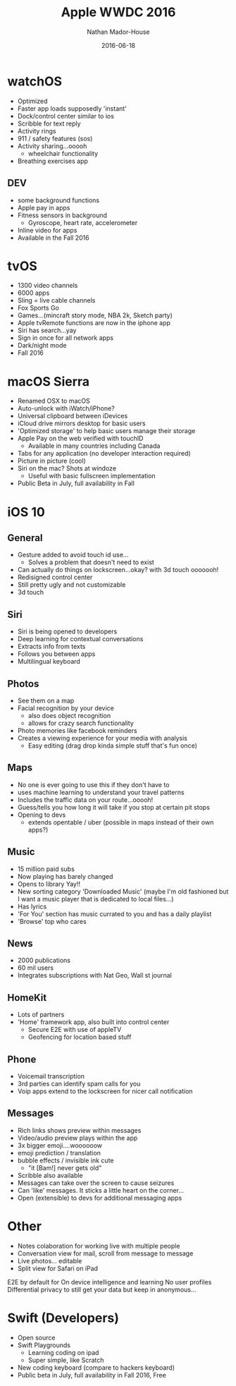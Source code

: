 #+TITLE: Apple WWDC 2016
#+AUTHOR: Nathan Mador-House
#+DATE: 2016-06-18
#+CATEGORY: Apple
#+TAGS: Apple, Mac, MacOS, Tech, Operating Systems, iPhone, iPad, iWatch, iOS
#+DESCRIPTION: A summary of Apple's 2016 developer conference
#+LANG: en
#+STATUS: published

* watchOS

  - Optimized
  - Faster app loads supposedly 'instant'
  - Dock/control center similar to ios
  - Scribble for text reply
  - Activity rings
  - 911 / safety features (sos)
  - Activity sharing...ooooh
	- wheelchair functionality
  - Breathing exercises app

** DEV
   
  - some background functions
  - Apple pay in apps
  - Fitness sensors in background
	- Gyroscope, heart rate, accelerometer
  - Inline video for apps
  - Available in the Fall 2016

* tvOS
  
  - 1300 video channels
  - 6000 apps
  - Sling = live cable channels 
  - Fox Sports Go
  - Games...(mincraft story mode, NBA 2k, Sketch party)
  - Apple tvRemote functions are now in the iphone app
  - Siri has search...yay
  - Sign in once for all network apps
  - Dark/night mode
  - Fall 2016

* macOS Sierra

  - Renamed OSX to macOS
  - Auto-unlock with iWatch/iPhone?
  - Universal clipboard between iDevices
  - iCloud drive mirrors desktop for basic users
  - 'Optimized storage' to help basic users manage their storage
  - Apple Pay on the web verified with touchID
	- Available in many countries including Canada
  - Tabs for any application (no developer interaction required)
  - Picture in picture (cool)
  - Siri on the mac? Shots at windoze
	- Useful with basic fullscreen implementation
  - Public Beta in July, full availability in Fall

* iOS 10

** General

  - Gesture added to avoid touch id use...
	- Solves a problem that doesn't need to exist
  - Can actually do things on lockscreen...okay? with 3d touch ooooooh!
  - Redisigned control center
  - Still pretty ugly and not customizable
  - 3d touch

** Siri
   
   - Siri is being opened to developers
   - Deep learning for contextual conversations
   - Extracts info from texts
   - Follows you between apps
   - Multilingual keyboard

** Photos
   
   - See them on a map
   - Facial recognition by your device
	 - also does object recognition
	 - allows for crazy search functionality
   - Photo memories like facebook reminders
   - Creates a viewing experience for your media with analysis
	 - Easy editing (drag drop kinda simple stuff that's fun once)

** Maps
   
   - No one is ever going to use this if they don't have to
   - uses machine learning to understand your travel patterns
   - Includes the traffic data on your route...ooooh!
   - Guess/tells you how long it will take if you stop at certain pit stops
   - Opening to devs
	 - extends opentable / uber (possible in maps instead of their own apps?)

** Music
   
   - 15 million paid subs
   - Now playing has barely changed
   - Opens to library Yay!!
   - New sorting category 'Downloaded Music' (maybe I'm old fashioned but I want a music player that is dedicated to local files...)
   - Has lyrics
   - 'For You' section has music currated to you and has a daily playlist
   - 'Browse' top who cares

** News

   - 2000 publications
   - 60 mil users
   - Integrates subscriptions with Nat Geo, Wall st journal

** HomeKit
   
   - Lots of partners
   - 'Home' framework app, also built into control center
	 - Secure E2E with use of appleTV
	 - Geofencing for location based stuff

** Phone

   - Voicemail transcription
   - 3rd parties can identify spam calls for you
   - Voip apps extend to the lockscreen for nicer call notification

** Messages

   - Rich links shows preview within messages
   - Video/audio preview plays within the app 
   - 3x bigger emoji....woooooow
   - emoji prediction / translation
   - bubble effects / invisible ink cute
	 - "it [Bam!] never gets old"
   - Scribble also available
   - Messages can take over the screen to cause seizures
   - Can 'like' messages. It sticks a little heart on the corner...
   - Open (extensible) to devs for additional messaging apps

* Other

  - Notes colaboration for working live with multiple people
  - Conversation view for mail, scroll from message to message
  - Live photos... editable 
  - Split view for Safari on iPad

  E2E by default for 
  On device intelligence and learning
  No user profiles
  Differential privacy to still get your data but keep in anonymous...

* Swift (Developers)
  
  - Open source
  - Swift Playgrounds
	- Learning coding on ipad
	- Super simple, like Scratch
  - New coding keyboard (compare to hackers keyboard)
  - Public beta in July, full availability in Fall 2016, Free
